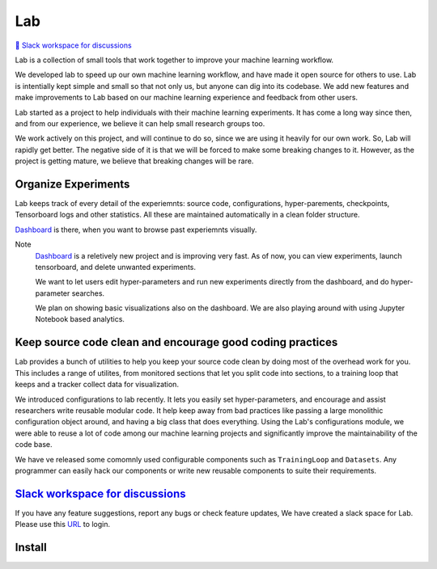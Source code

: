 Lab
===


`💬 Slack workspace for discussions <https://join.slack.com/t/labforml/shared_invite/zt-cg5iui5u-4cJPT7DUwRGqup9z8RHwhQ/>`_


Lab is a collection of small tools that work together to 
improve your machine learning workflow.

.. about

We developed lab to speed up our own machine learning workflow,
and have made it open source for others to use.
Lab is intentially kept simple and small so that not only us,
but anyone can dig into its codebase.
We add new features and make improvements to Lab based on our machine learning 
experience and feedback from other users.

.. who it is for

Lab started as a project to help individuals with their machine learning experiments.
It has come a long way since then, and from our experience, we believe it can help
small research groups too.

We work actively on this project, and will continue to do so,
since we are using it heavily for our own work.
So, Lab will rapidly get better.
The negative side of it is that we will be forced to make some breaking changes to it.
However, as the project is getting mature, we believe that breaking changes will be rare.

Organize Experiments
--------------------

Lab keeps track of every detail of the experiemnts:
source code,
configurations,
hyper-parements,
checkpoints, 
Tensorboard logs and other statistics.
All these are maintained automatically in a clean folder structure.

`Dashboard <https://github.com/vpj/lab_dashboard/>`_ is there, when you want to browse past experiemnts visually.

.. image:: https://raw.githubusercontent.com/vpj/lab/master/images/dashboard.png
   :width: 100%
   :alt: Dashboard Screenshot


Note
	`Dashboard <https://github.com/vpj/lab_dashboard/>`_ is a reletively new project and is improving very fast.
	As of now, you can view experiments, launch tensorboard, and delete unwanted experiments.

	We want to let users edit hyper-parameters and run new experiments directly from the dashboard,
	and do hyper-parameter searches.

	We plan on showing basic visualizations also on the dashboard.
	We are also playing around with using Jupyter Notebook based analytics.



Keep source code clean and encourage good coding practices
----------------------------------------------------------

Lab provides a bunch of utilities to help you keep your source code clean
by doing most of the overhead work for you.
This includes a range of utilites,
from monitored sections that let you split code into sections,
to a training loop that keeps and a tracker collect data for visualization.

.. The API of lab uses type hints and it works well with IDEs.


.. image:: https://raw.githubusercontent.com/vpj/lab/master/images/loop.gif
   :width: 100%
   :alt: Dashboard Screenshot

We introduced configurations to lab recently.
It lets you easily set hyper-parameters,
and encourage and assist researchers write reusable modular code.
It help keep away from bad practices like passing a large monolithic configuration object around,
and having a big class that does everything.
Using the Lab's configurations module, we were able to reuse a lot of code among our machine learning projects
and significantly improve the maintainability of the code base.

We have ve released some comomnly used configurable components such as ``TrainingLoop`` and ``Datasets``.
Any programmer can easily hack our components or write new reusable components to suite their requirements.

.. **Screenshot of a MNIST Sample**


`Slack workspace for discussions <https://join.slack.com/t/labforml/shared_invite/zt-cg5iui5u-4cJPT7DUwRGqup9z8RHwhQ/>`_
------------------------------------------------------------------------------------------------------------------------

If you have any feature suggestions, report any bugs or check feature updates, We have created a slack space for Lab. Please use this `URL <https://join.slack.com/t/labforml/shared_invite/zt-cg5iui5u-4cJPT7DUwRGqup9z8RHwhQ/>`_ to login.

Install
-------

.. code-block:: console
    pip install machine_learning_lab
